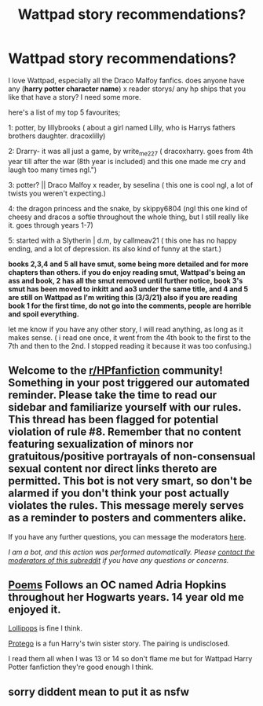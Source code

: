 #+TITLE: Wattpad story recommendations?

* Wattpad story recommendations?
:PROPERTIES:
:Author: hufflepuffisI
:Score: 0
:DateUnix: 1615805978.0
:DateShort: 2021-Mar-15
:FlairText: Recommendation
:END:
I love Wattpad, especially all the Draco Malfoy fanfics. does anyone have any (*harry potter character name*) x reader storys/ any hp ships that you like that have a story? I need some more.

here's a list of my top 5 favourites;

1: potter, by lillybrooks ( about a girl named Lilly, who is Harrys fathers brothers daughter. dracoxlilly)

2: Drarry- it was all just a game, by write_me227 ( dracoxharry. goes from 4th year till after the war (8th year is included) and this one made me cry and laugh too many times ngl.")

3: potter? || Draco Malfoy x reader, by seselina ( this one is cool ngl, a lot of twists you weren't expecting.)

4: the dragon princess and the snake, by skippy6804 (ngl this one kind of cheesy and dracos a softie throughout the whole thing, but I still really like it. goes through years 1-7)

5: started with a Slytherin | d.m, by callmeav21 ( this one has no happy ending, and a lot of depression. its also kind of funny at the start.)

*books 2,3,4 and 5 all have smut, some being more detailed and for more chapters than others. if you do enjoy reading smut, Wattpad's being an ass and book, 2 has all the smut removed until further notice, book 3's smut has been moved to inkitt and ao3 under the same title, and 4 and 5 are still on Wattpad as I'm writing this (3/3/21) also if you are reading book 1 for the first time, do not go into the comments, people are horrible and spoil everything.*

let me know if you have any other story, I will read anything, as long as it makes sense. ( i read one once, it went from the 4th book to the first to the 7th and then to the 2nd. I stopped reading it because it was too confusing.)


** Welcome to the [[/r/HPfanfiction][r/HPfanfiction]] community! Something in your post triggered our automated reminder. Please take the time to read our sidebar and familiarize yourself with our rules. This thread has been flagged for potential violation of rule #8. Remember that no content featuring sexualization of minors nor gratuitous/positive portrayals of non-consensual sexual content nor direct links thereto are permitted. This bot is not very smart, so don't be alarmed if you don't think your post actually violates the rules. This message merely serves as a reminder to posters and commenters alike.

If you have any further questions, you can message the moderators [[https://www.reddit.com/message/compose?to=%2Fr%2FHPfanfiction][here]].

/I am a bot, and this action was performed automatically. Please [[/message/compose/?to=/r/HPfanfiction][contact the moderators of this subreddit]] if you have any questions or concerns./
:PROPERTIES:
:Author: AutoModerator
:Score: 1
:DateUnix: 1615805978.0
:DateShort: 2021-Mar-15
:END:


** [[https://www.wattpad.com/story/81068927?utm_source=android&utm_medium=link&utm_content=story_info&wp_page=story_details_button&wp_uname=Canis_Major7&wp_originator=X5ldtO0VEk7jP8sEJ8VOW8mgN51ZfIRo97j5R73bZ3OWqDxVzS5WXrerJiTgh9tLi43i5dOBmQNNwOmJZMhcvbDBo3OUAXQkLWbjpAhy5A0PqBbGCPMm6BS1K7YHANZq][Poems]] Follows an OC named Adria Hopkins throughout her Hogwarts years. 14 year old me enjoyed it.

[[https://www.wattpad.com/story/108159581?utm_source=android&utm_medium=link&utm_content=story_info&wp_page=story_details_button&wp_uname=Canis_Major7&wp_originator=gci3XR14lnIf1auQhMtztqCP7PrdlkLZ%2FLmMdI5haY9XmMzoSo7Ah2b0ami0Op24AZzG1GvJjMzwGgZvfiXOCkY9tULUqMiwaFkPkU%2FMiNter2Da59z206s9bUIgneZY][Lollipops]] is fine I think.

[[https://www.wattpad.com/story/133170298?utm_source=android&utm_medium=link&utm_content=story_info&wp_page=story_details_button&wp_uname=Canis_Major7&wp_originator=ocEV6kcecXfCfYBVWHTl3P3aBY4IszZ1Q%2B%2BVstVbJgbyKI%2FLfENE6MXYKnAEHoFr9v46AS6HPxMf3SsxbO14cKGVP6kN2xKchHsniOunxLbWT3Hy5yfNmIG8pi7CzHF7][Protego]] is a fun Harry's twin sister story. The pairing is undisclosed.

I read them all when I was 13 or 14 so don't flame me but for Wattpad Harry Potter fanfiction they're good enough I think.
:PROPERTIES:
:Author: hp_777
:Score: 1
:DateUnix: 1615810224.0
:DateShort: 2021-Mar-15
:END:


** sorry diddent mean to put it as nsfw
:PROPERTIES:
:Author: hufflepuffisI
:Score: 0
:DateUnix: 1615806057.0
:DateShort: 2021-Mar-15
:END:
